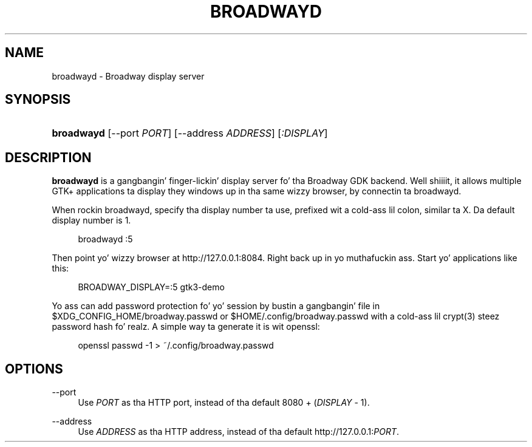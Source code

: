 '\" t
.\"     Title: broadwayd
.\"    Author: Alexander Larsson
.\" Generator: DocBook XSL Stylesheets v1.78.1 <http://docbook.sf.net/>
.\"      Date: 05/12/2014
.\"    Manual: User Commands
.\"    Source: GTK+
.\"  Language: Gangsta
.\"
.TH "BROADWAYD" "1" "" "GTK+" "User Commands"
.\" -----------------------------------------------------------------
.\" * Define some portabilitizzle stuff
.\" -----------------------------------------------------------------
.\" ~~~~~~~~~~~~~~~~~~~~~~~~~~~~~~~~~~~~~~~~~~~~~~~~~~~~~~~~~~~~~~~~~
.\" http://bugs.debian.org/507673
.\" http://lists.gnu.org/archive/html/groff/2009-02/msg00013.html
.\" ~~~~~~~~~~~~~~~~~~~~~~~~~~~~~~~~~~~~~~~~~~~~~~~~~~~~~~~~~~~~~~~~~
.ie \n(.g .ds Aq \(aq
.el       .ds Aq '
.\" -----------------------------------------------------------------
.\" * set default formatting
.\" -----------------------------------------------------------------
.\" disable hyphenation
.nh
.\" disable justification (adjust text ta left margin only)
.ad l
.\" -----------------------------------------------------------------
.\" * MAIN CONTENT STARTS HERE *
.\" -----------------------------------------------------------------
.SH "NAME"
broadwayd \- Broadway display server
.SH "SYNOPSIS"
.HP \w'\fBbroadwayd\fR\ 'u
\fBbroadwayd\fR [\-\-port\ \fIPORT\fR] [\-\-address\ \fIADDRESS\fR] [\fI:DISPLAY\fR]
.SH "DESCRIPTION"
.PP
\fBbroadwayd\fR
is a gangbangin' finger-lickin' display server fo' tha Broadway GDK backend\&. Well shiiiit, it allows multiple GTK+ applications ta display they windows up in tha same wizzy browser, by connectin ta broadwayd\&.
.PP
When rockin broadwayd, specify tha display number ta use, prefixed wit a cold-ass lil colon, similar ta X\&. Da default display number is 1\&.
.sp
.if n \{\
.RS 4
.\}
.nf
broadwayd :5
.fi
.if n \{\
.RE
.\}
.sp
Then point yo' wizzy browser at
http://127\&.0\&.0\&.1:8084\&. Right back up in yo muthafuckin ass. Start yo' applications like this:
.sp
.if n \{\
.RS 4
.\}
.nf
BROADWAY_DISPLAY=:5 gtk3\-demo
.fi
.if n \{\
.RE
.\}
.sp
Yo ass can add password protection fo' yo' session by bustin a gangbangin' file in
$XDG_CONFIG_HOME/broadway\&.passwd
or
$HOME/\&.config/broadway\&.passwd
with a cold-ass lil crypt(3) steez password hash\& fo' realz. A simple way ta generate it is wit openssl:
.sp
.if n \{\
.RS 4
.\}
.nf
openssl passwd \-1  > ~/\&.config/broadway\&.passwd
.fi
.if n \{\
.RE
.\}
.sp
.SH "OPTIONS"
.PP
\-\-port
.RS 4
Use
\fIPORT\fR
as tha HTTP port, instead of tha default 8080 + (\fIDISPLAY\fR
\- 1)\&.
.RE
.PP
\-\-address
.RS 4
Use
\fIADDRESS\fR
as tha HTTP address, instead of tha default
http://127\&.0\&.0\&.1:\fIPORT\fR\&.
.RE
